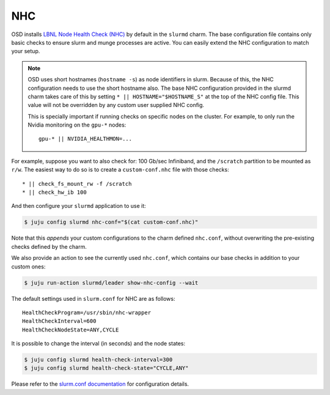 .. _nhc:

===
NHC
===

OSD installs `LBNL Node Health Check (NHC) <https://github.com/mej/nhc>`_ by
default in the ``slurmd`` charm. The base configuration file contains only
basic checks to ensure slurm and munge processes are active. You
can easily extend the NHC configuration to match your setup.

.. note::

   OSD uses short hostnames (``hostname -s``) as node identifiers in slurm.
   Because of this, the NHC configuration needs to use the short hostname
   also. The base NHC configuration provided in the slurmd charm takes care of
   this by setting ``* || HOSTNAME="$HOSTNAME_S"`` at the top of the NHC config
   file. This value will not be overridden by any custom user supplied NHC
   config.

   This is specially important if running checks on specific nodes on the cluster. For example, to only run the Nvidia monitoring on the ``gpu-*`` nodes:

   ::

      gpu-* || NVIDIA_HEALTHMON=...

For example, suppose you want to also check for: 100 Gb/sec Infiniband, and the
``/scratch`` partition to be mounted as ``r/w``. The easiest way to do so is to
create a ``custom-conf.nhc`` file with those checks:

::

   * || check_fs_mount_rw -f /scratch
   * || check_hw_ib 100

And then configure your ``slurmd`` application to use it:

.. code-block:: bash

        $ juju config slurmd nhc-conf="$(cat custom-conf.nhc)"

Note that this *appends* your custom configurations to the charm defined
``nhc.conf``, without overwriting the pre-existing checks defined by the charm.

We also provide an action to see the currently used ``nhc.conf``, which
contains our base checks in addition to your custom ones:

.. code-block:: bash

        $ juju run-action slurmd/leader show-nhc-config --wait

The default settings used in ``slurm.conf`` for NHC are as follows:

::

   HealthCheckProgram=/usr/sbin/nhc-wrapper
   HealthCheckInterval=600
   HealthCheckNodeState=ANY,CYCLE

It is possible to change the interval (in seconds) and the node states:

.. code-block:: bash

   $ juju config slurmd health-check-interval=300
   $ juju config slurmd health-check-state="CYCLE,ANY"

Please refer to the
`slurm.conf documentation <https://slurm.schedmd.com/slurm.conf.html>`_ for
configuration details.
